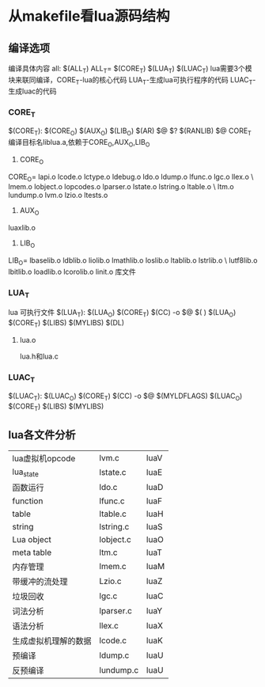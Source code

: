 
* 从makefile看lua源码结构
** 编译选项
编译具体内容
all:	$(ALL_T)
ALL_T= $(CORE_T) $(LUA_T) $(LUAC_T)
lua需要3个模块来联同编译，CORE_T-lua的核心代码 LUA_T-生成lua可执行程序的代码 LUAC_T-生成luac的代码
*** CORE_T
$(CORE_T): $(CORE_O) $(AUX_O) $(LIB_O)
	$(AR) $@ $?
	$(RANLIB) $@
CORE_T 编译目标名liblua.a,依赖于CORE_O,AUX_O,LIB_O
1. CORE_O
CORE_O=	lapi.o lcode.o lctype.o ldebug.o ldo.o ldump.o lfunc.o lgc.o llex.o \
	lmem.o lobject.o lopcodes.o lparser.o lstate.o lstring.o ltable.o \
	ltm.o lundump.o lvm.o lzio.o ltests.o


2. AUX_O
luaxlib.o
3. LIB_O
LIB_O=	lbaselib.o ldblib.o liolib.o lmathlib.o loslib.o ltablib.o lstrlib.o \
	lutf8lib.o lbitlib.o loadlib.o lcorolib.o linit.o
库文件
*** LUA_T
lua 可执行文件
$(LUA_T): $(LUA_O) $(CORE_T)
$(CC) -o $@ $(
) $(LUA_O) $(CORE_T) $(LIBS) $(MYLIBS) $(DL)
**** lua.o
lua.h和lua.c

*** LUAC_T
$(LUAC_T): $(LUAC_O) $(CORE_T)
$(CC) -o $@ $(MYLDFLAGS) $(LUAC_O) $(CORE_T) $(LIBS) $(MYLIBS)

** lua各文件分析
| lua虚拟机opcode | lvm.c     | luaV |
| lua_state       | lstate.c  | luaE |
| 函数运行        | ldo.c     | luaD |
| function        | lfunc.c   | luaF |
| table           | ltable.c  | luaH |
| string          | lstring.c | luaS |
| Lua object      | lobject.c | luaO |
| meta table      | ltm.c     | luaT |
| 内存管理        | lmem.c    | luaM |
| 带缓冲的流处理  | Lzio.c    | luaZ |
| 垃圾回收        | lgc.c     | luaC |
| 词法分析        | lparser.c | luaY |
| 语法分析        | llex.c    | luaX |
| 生成虚拟机理解的数据 | lcode.c   | luaK |
| 预编译               | ldump.c   | luaU |
| 反预编译             | lundump.c | luaU |


